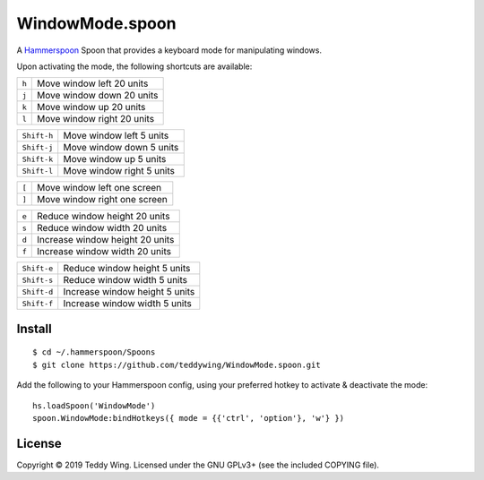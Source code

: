 WindowMode.spoon
================

A Hammerspoon_ Spoon that provides a keyboard mode for manipulating windows.

Upon activating the mode, the following shortcuts are available:

+-------+----------------------------+
| ``h`` | Move window left 20 units  |
+-------+----------------------------+
| ``j`` | Move window down 20 units  |
+-------+----------------------------+
| ``k`` | Move window up 20 units    |
+-------+----------------------------+
| ``l`` | Move window right 20 units |
+-------+----------------------------+

+-------------+----------------------------+
| ``Shift-h`` | Move window left 5 units   |
+-------------+----------------------------+
| ``Shift-j`` | Move window down 5 units   |
+-------------+----------------------------+
| ``Shift-k`` | Move window up 5 units     |
+-------------+----------------------------+
| ``Shift-l`` | Move window right 5 units  |
+-------------+----------------------------+

+-------+------------------------------+
| ``[`` | Move window left one screen  |
+-------+------------------------------+
| ``]`` | Move window right one screen |
+-------+------------------------------+

+-------+---------------------------------+
| ``e`` | Reduce window height 20 units   |
+-------+---------------------------------+
| ``s`` | Reduce window width 20 units    |
+-------+---------------------------------+
| ``d`` | Increase window height 20 units |
+-------+---------------------------------+
| ``f`` | Increase window width 20 units  |
+-------+---------------------------------+

+-------------+--------------------------------+
| ``Shift-e`` | Reduce window height 5 units   |
+-------------+--------------------------------+
| ``Shift-s`` | Reduce window width 5 units    |
+-------------+--------------------------------+
| ``Shift-d`` | Increase window height 5 units |
+-------------+--------------------------------+
| ``Shift-f`` | Increase window width 5 units  |
+-------------+--------------------------------+


Install
-------
::

	$ cd ~/.hammerspoon/Spoons
	$ git clone https://github.com/teddywing/WindowMode.spoon.git

Add the following to your Hammerspoon config, using your preferred hotkey to
activate & deactivate the mode::

	hs.loadSpoon('WindowMode')
	spoon.WindowMode:bindHotkeys({ mode = {{'ctrl', 'option'}, 'w'} })


License
-------
Copyright © 2019 Teddy Wing. Licensed under the GNU GPLv3+ (see the included
COPYING file).


.. _Hammerspoon: https://www.hammerspoon.org/

